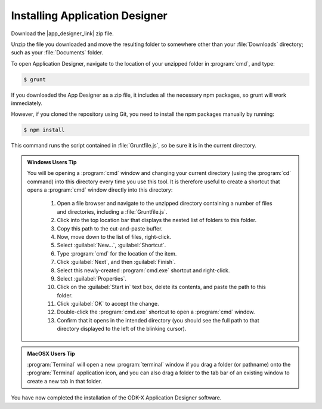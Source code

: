 Installing Application Designer
====================================

.. _app-designer-install:

Download the |app_designer_link| zip file.

.. |app_designer_link| raw:: html

  <a href="https://github.com/odk-x/app-designer/releases/latest" target="_blank">Application Designer</a>

Unzip the file you downloaded and move the resulting folder to somewhere other than your :file:`Downloads` directory; such as your :file:`Documents` folder.

To open Application Designer, navigate to the location of your unzipped folder in :program:`cmd`, and type: 

.. code-block:: console

   $ grunt

If you downloaded the App Designer as a zip file, it includes all the necessary npm packages, so grunt will work immediately.

However, if you cloned the repository using Git, you need to install the npm packages manually by running:

.. code-block:: console

   $ npm install



This command runs the script contained in :file:`Gruntfile.js`, so be sure it is in the current directory.  

.. admonition:: Windows Users Tip

  You will be opening a :program:`cmd` window and changing your current directory (using the :program:`cd` command) into this directory every time you use this tool. It is therefore useful to create a shortcut that opens a :program:`cmd` window directly into this directory:

    #. Open a file browser and navigate to the unzipped directory containing a number of files and directories, including a :file:`Gruntfile.js`.
    #. Click into the top location bar that displays the nested list of folders to this folder.
    #. Copy this path to the cut-and-paste buffer.
    #. Now, move down to the list of files, right-click.
    #. Select :guilabel:`New...`, :guilabel:`Shortcut`.
    #. Type :program:`cmd` for the location of the item.
    #. Click :guilabel:`Next`, and then :guilabel:`Finish`.
    #. Select this newly-created :program:`cmd.exe` shortcut and right-click.
    #. Select :guilabel:`Properties`.
    #. Click on the :guilabel:`Start in` text box, delete its contents, and paste the path to this folder.
    #. Click :guilabel:`OK` to accept the change.
    #. Double-click the :program:`cmd.exe` shortcut to open a :program:`cmd` window.
    #. Confirm that it opens in the intended directory (you should see the full path to that directory displayed to the left of the blinking cursor).


.. admonition:: MacOSX Users Tip

  :program:`Terminal` will open a new :program:`terminal` window if you drag a folder (or pathname) onto the :program:`Terminal` application icon, and you can also drag a folder to the tab bar of an existing window to create a new tab in that folder.

You have now completed the installation of the ODK-X Application Designer software.
